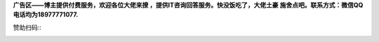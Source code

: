 **广告区——博主提供付费服务，欢迎各位大佬来撩 ，提供IT咨询回答服务。快没饭吃了，大佬土豪 施舍点吧。联系方式：微信QQ电话均为18977771077.**

赞助扫码::
	.. image:: /_static/images/apay.jpg
		:width: 198    
		:height: 216    
	.. image:: /_static/images/pay_wechat.png
		:width: 226    
		:height: 212    
